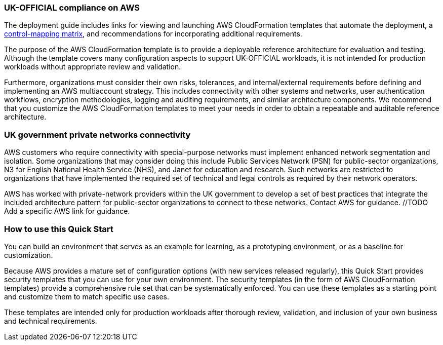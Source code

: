 // Replace the content in <>
// Briefly describe the software. Use consistent and clear branding.
// Include the benefits of using the software on AWS, and provide details on usage scenarios.
=== UK-OFFICIAL compliance on AWS

The deployment guide includes links for viewing and launching AWS CloudFormation templates that automate the deployment, a https://fwd.aws/6AKEy[control-mapping matrix^], and recommendations for incorporating additional requirements.


The purpose of the AWS CloudFormation template is to provide a deployable reference architecture for evaluation and testing. Although the template covers many configuration aspects to support UK-OFFICIAL workloads, it is not intended for production workloads without appropriate review and validation.


Furthermore, organizations must consider their own risks, tolerances, and internal/external requirements before defining and implementing an AWS multiaccount strategy. This includes connectivity with other systems and networks, user authentication workflows, encryption methodologies, logging and auditing requirements, and similar architecture components. We recommend that you customize the AWS CloudFormation templates to meet your needs in order to obtain a repeatable and auditable reference architecture.

=== UK government private networks connectivity

AWS customers who require connectivity with special-purpose networks must implement enhanced network segmentation and isolation. Some organizations that may consider doing this include Public Services Network (PSN) for public-sector organizations, N3 for English National Health Service (NHS), and Janet for education and research. Such networks are restricted to organizations that have implemented the required set of technical and legal controls as required by their network operators.

AWS has worked with private-network providers within the UK government to develop a set of best practices that integrate the included architecture pattern for public-sector organizations to connect to these networks. Contact AWS for guidance. //TODO Add a specific AWS link for guidance.

=== How to use this Quick Start

You can build an environment that serves as an example for learning, as a prototyping environment, or as a baseline for customization.

Because AWS provides a mature set of configuration options (with new services released regularly), this Quick Start provides security templates that you can use for your own environment. The security templates (in the form of AWS CloudFormation templates) provide a comprehensive rule set that can be systematically enforced. You can use these templates as a starting point and customize them to match specific use cases.

These templates are intended only for production workloads after thorough review, validation, and inclusion of your own business and technical requirements.
